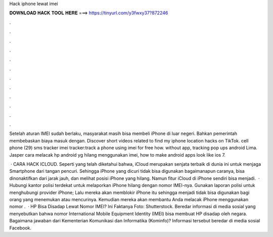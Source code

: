 Hack iphone lewat imei



𝐃𝐎𝐖𝐍𝐋𝐎𝐀𝐃 𝐇𝐀𝐂𝐊 𝐓𝐎𝐎𝐋 𝐇𝐄𝐑𝐄 ===> https://tinyurl.com/y3fwxy37?872246



.



.



.



.



.



.



.



.



.



.



.



.

Setelah aturan IMEI sudah berlaku, masyarakat masih bisa membeli iPhone di luar negeri. Bahkan pemerintah membebaskan biaya masuk dengan. Discover short videos related to find my iphone location hacks on TikTok. cell phone (29) sms tracker imei tracker:track a phone using imei for free how. without app, tracking pop ups android Lima. Jasper cara melacak hp android yg hilang menggunakan imei, how to make android apps look like ios 7.

 · CARA HACK ICLOUD. Seperti yang telah diketahui bahwa, iCloud merupakan senjata terbaik di dunia ini untuk menjaga Smartphone dari tangan pencuri. Sehingga iPhone yang dicuri tidak bisa digunakan bagaimanapun caranya, bisa dinonaktifkan dari jarak jauh, dan melihat posisi iPhone yang hilang. Namun fitur iCloud di iPhone sendiri bisa menjadi.  · Hubungi kantor polisi terdekat untuk melaporkan iPhone hilang dengan nomor IMEI-nya. Gunakan laporan polisi untuk menghubungi provider iPhone; Lalu mereka akan memblokir iPhone itu sehingga menjadi tidak bisa digunakan bagi orang yang menemukan atau mencurinya. Kemudian mereka akan membantu Anda melacak iPhone menggunakan nomor .  · HP Bisa Disadap Lewat Nomor IMEI? Ini Faktanya Foto: Shutterstock. Beredar informasi di media sosial yang menyebutkan bahwa nomor International Mobile Equipment Identity (IMEI) bisa membuat HP disadap oleh negara. Bagaimana jawaban dari Kementerian Komunikasi dan Informatika (Kominfo)? Informasi tersebut beredar di media sosial Facebook.
